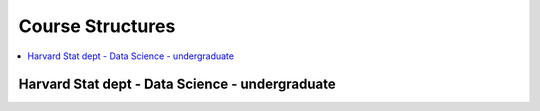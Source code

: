 .. _coursequick:

==============
Course Structures
==============

.. contents:: :local:

Harvard Stat dept - Data Science - undergraduate
==============

.. image:: harvard-stat-ug.png

